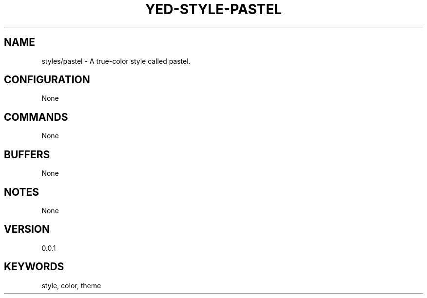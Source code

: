 .TH YED-STYLE-PASTEL 7 "YED Plugin Manuals" "" "YED Plugin Manuals"
.SH NAME
styles/pastel \- A true-color style called pastel.
.SH CONFIGURATION
None
.SH COMMANDS
None
.SH BUFFERS
None
.SH NOTES
None
.SH VERSION
0.0.1
.SH KEYWORDS
style, color, theme
